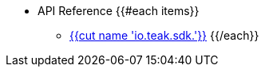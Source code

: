 * API Reference
{{#each items}}
** xref:api:page${{id}}.adoc[{{cut name 'io.teak.sdk.'}}]
{{/each}}
